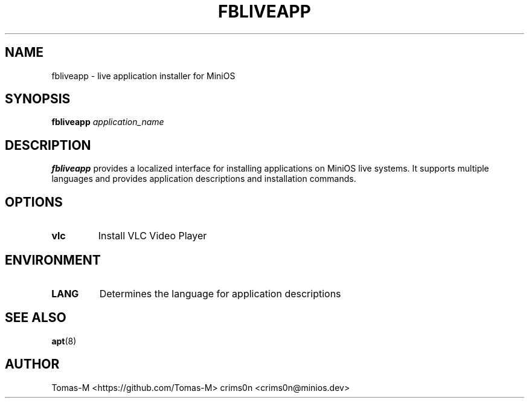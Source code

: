 .TH FBLIVEAPP 1 "2025-08-26" "flux-tools 1.2.5" "User Commands"
.SH NAME
fbliveapp \- live application installer for MiniOS
.SH SYNOPSIS
.B fbliveapp
.I application_name
.SH DESCRIPTION
.B fbliveapp
provides a localized interface for installing applications on MiniOS live systems. It supports multiple languages and provides application descriptions and installation commands.
.SH OPTIONS
.TP
.B vlc
Install VLC Video Player
.SH ENVIRONMENT
.TP
.B LANG
Determines the language for application descriptions
.SH SEE ALSO
.BR apt (8)
.SH AUTHOR
Tomas-M <https://github.com/Tomas-M>
crims0n <crims0n@minios.dev>